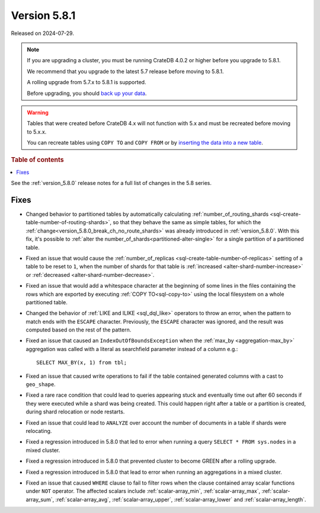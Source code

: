 .. _version_5.8.1:

=============
Version 5.8.1
=============

Released on 2024-07-29.

.. NOTE::
    If you are upgrading a cluster, you must be running CrateDB 4.0.2 or higher
    before you upgrade to 5.8.1.

    We recommend that you upgrade to the latest 5.7 release before moving to
    5.8.1.

    A rolling upgrade from 5.7.x to 5.8.1 is supported.

    Before upgrading, you should `back up your data`_.

.. WARNING::

    Tables that were created before CrateDB 4.x will not function with 5.x
    and must be recreated before moving to 5.x.x.

    You can recreate tables using ``COPY TO`` and ``COPY FROM`` or by
    `inserting the data into a new table`_.

.. _back up your data: https://crate.io/docs/crate/reference/en/latest/admin/snapshots.html

.. _inserting the data into a new table: https://crate.io/docs/crate/reference/en/latest/admin/system-information.html#tables-need-to-be-recreated

.. rubric:: Table of contents

.. contents::
   :local:

See the :ref:`version_5.8.0` release notes for a full list of changes in the
5.8 series.

Fixes
=====

- Changed behavior to partitioned tables by automatically calculating
  :ref:`number_of_routing_shards <sql-create-table-number-of-routing-shards>`,
  so that they behave the same as simple tables, for which the
  :ref:`change<version_5.8.0_break_ch_no_route_shards>` was already introduced
  in :ref:`version_5.8.0`. With this fix, it's possible to
  :ref:`alter the number_of_shards<partitioned-alter-single>` for a single
  partition of a partitioned table.

- Fixed an issue that would cause the
  :ref:`number_of_replicas <sql-create-table-number-of-replicas>` setting of a
  table to be reset to ``1``, when the number of shards for that table is
  :ref:`increased <alter-shard-number-increase>` or
  :ref:`decreased <alter-shard-number-decrease>`.

- Fixed an issue that would add a whitespace character at the beginning of some
  lines in the files containing the rows which are exported by executing
  :ref:`COPY TO<sql-copy-to>` using the local filesystem on a whole partitioned
  table.

- Changed the behavior of :ref:`LIKE and ILIKE <sql_dql_like>` operators to
  throw an error, when the pattern to match ends with the ``ESCAPE`` character.
  Previously, the ``ESCAPE`` character was ignored, and the result was computed
  based on the rest of the pattern.

- Fixed an issue that caused an ``IndexOutOfBoundsException`` when the
  :ref:`max_by <aggregation-max_by>` aggregation was called with a literal
  as searchfield parameter instead of a column e.g.::

    SELECT MAX_BY(x, 1) from tbl;

- Fixed an issue that caused write operations to fail if the table contained
  generated columns with a cast to ``geo_shape``.

- Fixed a rare race condition that could lead to queries appearing stuck and
  eventually time out after 60 seconds if they were executed while a shard was
  being created. This could happen right after a table or a partition is
  created, during shard relocation or node restarts.

- Fixed an issue that could lead to ``ANALYZE`` over account the number of
  documents in a table if shards were relocating.

- Fixed a regression introduced in 5.8.0 that led to error when running a query
  ``SELECT * FROM sys.nodes`` in a mixed cluster.

- Fixed a regression introduced in 5.8.0 that prevented cluster to become GREEN
  after a rolling upgrade.

- Fixed a regression introduced in 5.8.0 that lead to error when running an
  aggregations in a mixed cluster.

- Fixed an issue that caused ``WHERE`` clause to fail to filter rows when
  the clause contained array scalar functions under ``NOT`` operator. The
  affected scalars include :ref:`scalar-array_min`, :ref:`scalar-array_max`,
  :ref:`scalar-array_sum`, :ref:`scalar-array_avg`, :ref:`scalar-array_upper`,
  :ref:`scalar-array_lower` and :ref:`scalar-array_length`.
